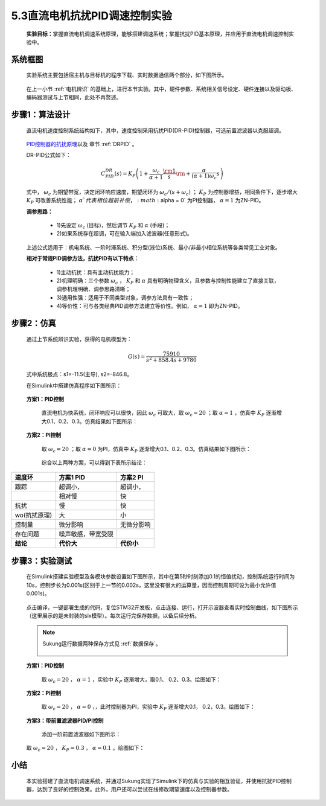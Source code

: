 5.3直流电机抗扰PID调速控制实验
------------------------------

   **实验目标：**\ 掌握直流电机调速系统原理，能够搭建调速系统；掌握抗扰PID基本原理，并应用于直流电机调速控制实验中。


系统框图
~~~~~~~~

   实验系统主要包括宿主机与目标机的程序下载、实时数据通信两个部分，如下图所示。

   .. figure:: anlimedia/image41.png
      :align: center
      :scale: 50 %

   在上一小节 :ref:`电机辨识` 的基础上，进行本节实验。其中，硬件参数、系统相关信号设定、硬件连接以及驱动板、编码器测试与上节相同，此处不再赘述。

步骤1：算法设计
~~~~~~~~~~~~~~~

   直流电机速度控制系统结构如下，其中，速度控制采用抗扰PID(DR-PID)控制器，可选前置滤波器以克服超调。

   .. figure:: anlimedia/image42.png
      :align: center
      :scale: 35 %


   \ `PID控制器的抗扰原理 <https://zhuanlan.zhihu.com/p/215290384#ref_1>`__\ 以及 章节 :ref:`DRPID` 。

   DR-PID公式如下：

   .. math::
     C_{PID}^{DR}(s) = {K_P}\left( {1 + \frac{{{\omega _c}}}{{\alpha  + 1}}\frac{{\rm{1}}}{s}{\rm{ + }}\frac{\alpha }{{(\alpha  + 1){\omega _c}}}s} \right)

   式中， :math:`{\omega _c}` 为期望带宽，决定闭环响应速度，期望闭环为 :math:`{\omega _c}/(s + {\omega _c})` ； :math:`{K_P}` 为控制器增益，相同条件下，逐步增大 :math:`{K_P}` 可改善系统性能； :math:`\alpha ` 代表相位超前补偿， :math:`\alpha  = 0` 为PI控制器， :math:`\alpha  = 1` 为ZN-PID。

   **调参思路：**

      - 1)先设定  :math:`{\omega _c}` (目标)，然后调节 :math:`{K_P}` 和  :math:`\alpha` (手段)；

      - 2)如果系统存在超调，可在输入端加入滤波器(任意形式)。

   上述公式适用于：机电系统、一阶时滞系统、积分型(液位)系统、最小/非最小相位系统等各类常见工业对象。

   **相对于常规PID调参方法，抗扰PID有以下特点：**

      - 1)主动抗扰：具有主动抗扰能力；

      - 2)机理明确：三个参数 :math:`{\omega _c}` ， :math:`{K_P}` 和 :math:`\alpha` 具有明确物理含义，且参数与控制性能建立了直接关联，调参机理明确、调参思路清晰；

      - 3)通用性强：适用于不同类型对象，调参方法具有一致性；

      - 4)等价性：可与各类经典PID调参方法建立等价性。例如， :math:`\alpha  = 1`  即为ZN-PID。

步骤2：仿真
~~~~~~~~~~~

   通过上节系统辨识实验，获得的电机模型为：

      .. math::

         G(s) = \frac{{75910}}{{{s^2} + 858.4s + 9780}}

   式中系统极点：s1=-11.5(主导), s2=-846.8。

   在Simulink中搭建仿真程序如下图所示：

   .. figure:: anlimedia/image53.png
      :align: center
      :scale: 70 %



   **方案1：PID控制**

      直流电机为快系统，闭环响应可以很快，因此 :math:`{\omega _c}` 可取大，取 :math:`{\omega _c} = 20` ；取 :math:`\alpha  = 1` ，仿真中 :math:`{K_P}` 逐渐增大0.1、0.2、0.3。仿真结果如下图所示：

      .. figure:: anlimedia/image58.png
         :align: center
         :scale: 35 %

      .. figure:: anlimedia/image59.png
         :align: center
         :scale: 35 %

   **方案2：PI控制**

      取 :math:`{\omega _c} = 20` ；取 :math:`\alpha  = 0` 为PI，仿真中 :math:`{K_P}` 逐渐增大0.1、0.2、0.3。仿真结果如下图所示：

      .. figure:: anlimedia/image61.png
         :align: center
         :scale: 35 %

      .. figure:: anlimedia/image62.png
         :align: center
         :scale: 35 %


      综合以上两种方案，可以得到下表所示结论：

============ ================== ============
**速度环**   **方案1 PID**      **方案2 PI**
============ ================== ============
跟踪         超调小，           超调小，                             
  \          相对慢             快
抗扰         慢                 快
wo(抗扰原理) 大                 小
控制量       微分影响           无微分影响
存在问题     噪声敏感，带宽受限 
**结论**     **代价大**         **代价小**
============ ================== ============

步骤3：实验测试
~~~~~~~~~~~~~~~

   在Simulink搭建实验模型及各模块参数设置如下图所示，其中在第5秒时刻添加0.1的恒值扰动，控制系统运行时间为10s，控制步长为0.001s(区别于上一节的0.002s，这里没有很大的运算量，因而控制周期可设为最小允许值0.001s)。

   .. figure:: anlimedia/image63.png
      :align: center
      :scale: 35 %


   点击编译，一键部署生成的代码，复位STM32开发板，点击连接、运行，打开示波器查看实时控制曲线，如下图所示（这里展示的是未封装的slx模型）。每次运行完保存数据，以备后续分析。

   .. note:: Sukung运行数据两种保存方式见 :ref:`数据保存`。

      .. figure:: anlimedia/image64.png
         :align: center
         :scale: 35 %

   **方案1：PID控制**

      取 :math:`{\omega _c} = 20` ， :math:`\alpha  = 1` ，实验中 :math:`{K_P}` 逐渐增大，取0.1、 0.2、0.3。绘图如下：

      .. figure:: anlimedia/image66.png
         :align: center
         :scale: 35 %


   **方案2：PI控制**

      取 :math:`{\omega _c} = 20` ， :math:`\alpha  = 0` ，，此时控制器为PI，实验中 :math:`{K_P}` 逐渐增大0.1， 0.2，0.3。绘图如下：

      .. figure:: anlimedia/image69.png
         :align: center
         :scale: 35 %


   **方案3：带前置滤波器PID/PI控制**

      添加一阶前置滤波器如下图所示：

      .. figure:: anlimedia/image70.png
         :align: center
         :scale: 35 %



   取 :math:`{\omega _c} = 20` ， :math:`{K_P} = 0.3` ， :math:`\alpha  = 0.1` 。绘图如下：

   .. figure:: anlimedia/image73.png
      :align: center
      :scale: 35 %


小结
~~~~

   本实验搭建了直流电机调速系统，并通过Sukung实现了Simulink下的仿真与实验的相互验证，并使用抗扰PID控制器，达到了良好的控制效果。此外，用户还可以尝试在线修改期望速度以及控制器参数。
